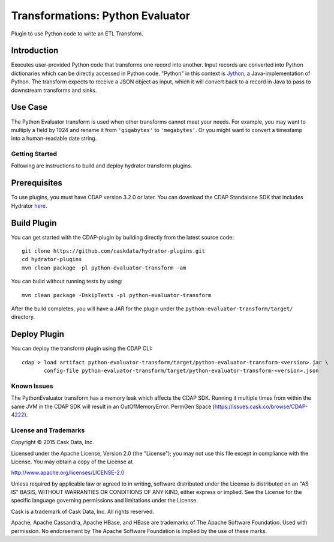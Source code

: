 =================================
Transformations: Python Evaluator
=================================

Plugin to use Python code to write an ETL Transform.

Introduction
-----------
Executes user-provided Python code that transforms one record into another.
Input records are converted into Python dictionaries which can be directly accessed
in Python code. "Python" in this context is `Jython <http://www.jython.org>`__, a Java-implementation of Python.
The transform expects to receive a JSON object as input, which it will
convert back to a record in Java to pass to downstream transforms and sinks.

Use Case
--------
The Python Evaluator transform is used when other transforms cannot meet your needs.
For example, you may want to multiply a field by 1024 and rename it from ``'gigabytes'``
to ``'megabytes'``. Or you might want to convert a timestamp into a human-readable date string.

Getting Started
===============

Following are instructions to build and deploy hydrator transform plugins.

Prerequisites
-------------
To use plugins, you must have CDAP version 3.2.0 or later. 
You can download the CDAP Standalone SDK that includes Hydrator `here <http://cask.co/downloads>`__.

Build Plugin
------------
You can get started with the CDAP-plugin by building directly from the latest source code::

  git clone https://github.com/caskdata/hydrator-plugins.git
  cd hydrator-plugins
  mvn clean package -pl python-evaluator-transform -am

You can build without running tests by using::

  mvn clean package -DskipTests -pl python-evaluator-transform

After the build completes, you will have a JAR for the plugin under the
``python-evaluator-transform/target/`` directory.

Deploy Plugin
-------------
You can deploy the transform plugin using the CDAP CLI::

  cdap > load artifact python-evaluator-transform/target/python-evaluator-transform-<version>.jar \
         config-file python-evaluator-transform/target/python-evaluator-transform-<version>.json


Known Issues
============
The PythonEvaluator transform has a memory leak which affects the CDAP SDK. 
Running it multiple times from within the same JVM in the CDAP SDK will result in an 
OutOfMemoryError: PermGen Space (https://issues.cask.co/browse/CDAP-4222).


License and Trademarks
======================

Copyright © 2015 Cask Data, Inc.

Licensed under the Apache License, Version 2.0 (the "License"); you may not use this file except
in compliance with the License. You may obtain a copy of the License at

http://www.apache.org/licenses/LICENSE-2.0

Unless required by applicable law or agreed to in writing, software distributed under the
License is distributed on an "AS IS" BASIS, WITHOUT WARRANTIES OR CONDITIONS OF ANY KIND,
either express or implied. See the License for the specific language governing permissions
and limitations under the License.

Cask is a trademark of Cask Data, Inc. All rights reserved.

Apache, Apache Cassandra, Apache HBase, and HBase are trademarks of The Apache Software Foundation. Used with
permission. No endorsement by The Apache Software Foundation is implied by the use of these marks.

